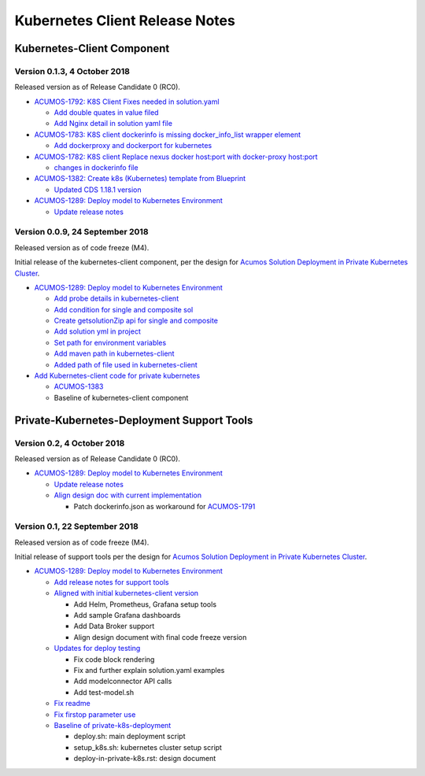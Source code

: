 .. ===============LICENSE_START=======================================================
.. Acumos CC-BY-4.0
.. ===================================================================================
.. Copyright (C) 2017-2018 AT&T Intellectual Property & Tech Mahindra. All rights reserved.
.. ===================================================================================
.. This Acumos documentation file is distributed by AT&T and Tech Mahindra
.. under the Creative Commons Attribution 4.0 International License (the "License");
.. you may not use this file except in compliance with the License.
.. You may obtain a copy of the License at
..
.. http://creativecommons.org/licenses/by/4.0
..
.. This file is distributed on an "AS IS" BASIS,
.. WITHOUT WARRANTIES OR CONDITIONS OF ANY KIND, either express or implied.
.. See the License for the specific language governing permissions and
.. limitations under the License.
.. ===============LICENSE_END=========================================================

===============================
Kubernetes Client Release Notes
===============================

...........................
Kubernetes-Client Component
...........................

-----------------------------
Version 0.1.3, 4 October 2018
-----------------------------

Released version as of Release Candidate 0 (RC0).

* `ACUMOS-1792: K8S Client Fixes needed in solution.yaml <https://jira.acumos.org/browse/ACUMOS-1792>`_

  * `Add double quates in value filed <https://gerrit.acumos.org/r/#/c/3012/>`_
  * `Add Nginx detail in solution yaml file <https://gerrit.acumos.org/r/#/c/2971/>`_

* `ACUMOS-1783: K8S client dockerinfo is missing docker_info_list wrapper element <https://jira.acumos.org/browse/ACUMOS-1783>`_

  * `Add dockerproxy and dockerport for kubernetes <https://gerrit.acumos.org/r/#/c/2952/>`_

* `ACUMOS-1782: K8S client Replace nexus docker host:port with docker-proxy host:port <https://jira.acumos.org/browse/ACUMOS-1782>`_

  * `changes in dockerinfo file <https://gerrit.acumos.org/r/#/c/2953/>`_

* `ACUMOS-1382: Create k8s (Kubernetes) template from Blueprint <https://jira.acumos.org/browse/ACUMOS-1382>`_

  * `Updated CDS 1.18.1 version <https://gerrit.acumos.org/r/#/c/2930/>`_

* `ACUMOS-1289: Deploy model to Kubernetes Environment <https://jira.acumos.org/browse/ACUMOS-1289>`_

  * `Update release notes <https://gerrit.acumos.org/r/3039>`_

--------------------------------
Version 0.0.9, 24 September 2018
--------------------------------

Released version as of code freeze (M4).

Initial release of the kubernetes-client component, per the design for
`Acumos Solution Deployment in Private Kubernetes Cluster <https://docs.acumos.org/en/latest/submodules/kubernetes-client/docs/deploy-in-private-k8s.html>`_.

* `ACUMOS-1289: Deploy model to Kubernetes Environment <https://jira.acumos.org/browse/ACUMOS-1289>`_

  * `Add probe details in kubernetes-client <https://gerrit.acumos.org/r/#/c/2905/>`_
  * `Add condition for single and composite sol <https://gerrit.acumos.org/r/#/c/2893/>`_
  * `Create getsolutionZip api for single and composite <https://gerrit.acumos.org/r/#/c/2888/>`_
  * `Add solution yml in project <https://gerrit.acumos.org/r/#/c/2867/>`_
  * `Set path for environment variables <https://gerrit.acumos.org/r/#/c/2827/>`_
  * `Add maven path in kubernetes-client <https://gerrit.acumos.org/r/#/c/2823/>`_
  * `Added path of file used in kubernetes-client <https://gerrit.acumos.org/r/#/c/2770/>`_

* `Add Kubernetes-client code for private kubernetes <https://gerrit.acumos.org/r/#/c/2674/>`_

  * `ACUMOS-1383 <https://jira.acumos.org/browse/ACUMOS-1383>`_
  * Baseline of kubernetes-client component

...........................................
Private-Kubernetes-Deployment Support Tools
...........................................

---------------------------
Version 0.2, 4 October 2018
---------------------------

Released version as of Release Candidate 0 (RC0).

* `ACUMOS-1289: Deploy model to Kubernetes Environment <https://jira.acumos.org/browse/ACUMOS-1289>`_

  * `Update release notes <https://gerrit.acumos.org/r/3039>`_
  * `Align design doc with current implementation <https://gerrit.acumos.org/r/#/c/2940/>`_

    * Patch dockerinfo.json as workaround for `ACUMOS-1791 <https://jira.acumos.org/browse/ACUMOS-1791>`_

------------------------------
Version 0.1, 22 September 2018
------------------------------

Released version as of code freeze (M4).

Initial release of support tools per the design for
`Acumos Solution Deployment in Private Kubernetes Cluster <https://docs.acumos.org/en/latest/submodules/kubernetes-client/docs/deploy-in-private-k8s.html>`_.

* `ACUMOS-1289: Deploy model to Kubernetes Environment <https://jira.acumos.org/browse/ACUMOS-1289>`_

  * `Add release notes for support tools <https://gerrit.acumos.org/r/#/c/2921/>`_

  * `Aligned with initial kubernetes-client version <https://gerrit.acumos.org/r/#/c/2918/>`_

    * Add Helm, Prometheus, Grafana setup tools
    * Add sample Grafana dashboards
    * Add Data Broker support
    * Align design document with final code freeze version

  * `Updates for deploy testing <https://gerrit.acumos.org/r/#/c/2596/>`_

    * Fix code block rendering
    * Fix and further explain solution.yaml examples
    * Add modelconnector API calls
    * Add test-model.sh

  * `Fix readme <https://gerrit.acumos.org/r/#/c/2670/>`_
  * `Fix firstop parameter use <https://gerrit.acumos.org/r/#/c/2655/>`_
  * `Baseline of private-k8s-deployment <https://gerrit.acumos.org/r/#/c/2537/>`_

    * deploy.sh: main deployment script
    * setup_k8s.sh: kubernetes cluster setup script
    * deploy-in-private-k8s.rst: design document
